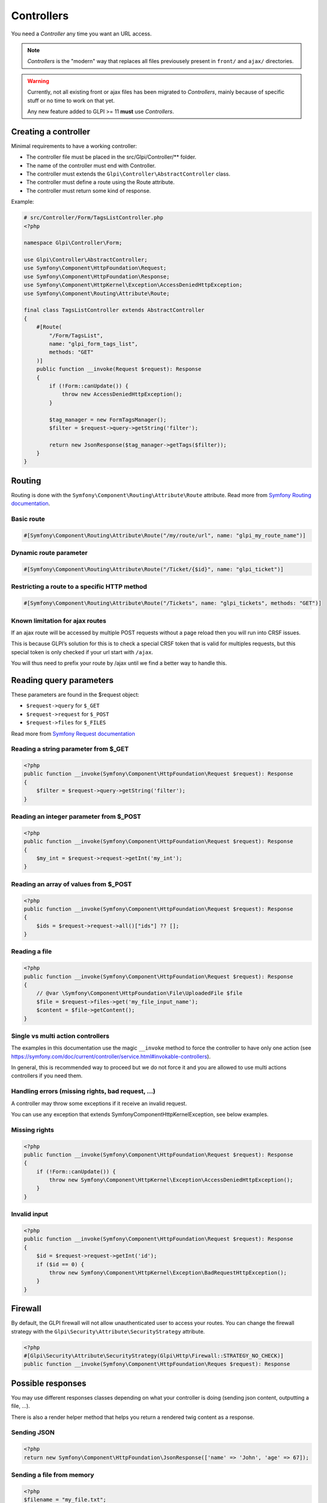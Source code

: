 Controllers
-----------

You need a `Controller` any time you want an URL access.

.. note::

   `Controllers` is the "modern" way that replaces all files previousely present in ``front/`` and ``ajax/`` directories.

.. warning::

   Currently, not all existing front or ajax files has been migrated to `Controllers`, mainly because of specific stuff or no time to work on that yet.

   Any new feature added to GLPI >= 11 **must** use `Controllers`.

Creating a controller
^^^^^^^^^^^^^^^^^^^^^

Minimal requirements to have a working controller:

* The controller file must be placed in the src/Glpi/Controller/** folder.
* The name of the controller must end with Controller.
* The controller must extends the ``Glpi\Controller\AbstractController`` class.
* The controller must define a route using the Route attribute.
* The controller must return some kind of response.

Example:

.. code-block:: php

   # src/Controller/Form/TagsListController.php
   <?php

   namespace Glpi\Controller\Form;

   use Glpi\Controller\AbstractController;
   use Symfony\Component\HttpFoundation\Request;
   use Symfony\Component\HttpFoundation\Response;
   use Symfony\Component\HttpKernel\Exception\AccessDeniedHttpException;
   use Symfony\Component\Routing\Attribute\Route;

   final class TagsListController extends AbstractController
   {
       #[Route(
           "/Form/TagsList",
           name: "glpi_form_tags_list",
           methods: "GET"
       )]
       public function __invoke(Request $request): Response
       {
           if (!Form::canUpdate()) {
               throw new AccessDeniedHttpException();
           }

           $tag_manager = new FormTagsManager();
           $filter = $request->query->getString('filter');

           return new JsonResponse($tag_manager->getTags($filter));
       }
   }

Routing
^^^^^^^

Routing is done with the ``Symfony\Component\Routing\Attribute\Route`` attribute. Read more from `Symfony Routing documentation <https://symfony.com/doc/current/routing.html>`_.

Basic route
+++++++++++

.. code-block:: php

   #[Symfony\Component\Routing\Attribute\Route("/my/route/url", name: "glpi_my_route_name")]

Dynamic route parameter
+++++++++++++++++++++++

.. code-block:: php

   #[Symfony\Component\Routing\Attribute\Route("/Ticket/{$id}", name: "glpi_ticket")]

Restricting a route to a specific HTTP method
+++++++++++++++++++++++++++++++++++++++++++++

.. code-block:: php

   #[Symfony\Component\Routing\Attribute\Route("/Tickets", name: "glpi_tickets", methods: "GET")]

Known limitation for ajax routes
++++++++++++++++++++++++++++++++

If an ajax route will be accessed by multiple POST requests without a page reload then you will run into CRSF issues.

This is because GLPI’s solution for this is to check a special CRSF token that is valid for multiples requests, but this special token is only checked if your url start with ``/ajax``.

You will thus need to prefix your route by /ajax until we find a better way to handle this.

Reading query parameters
^^^^^^^^^^^^^^^^^^^^^^^^

These parameters are found in the $request object:

* ``$request->query`` for ``$_GET``
* ``$request->request`` for ``$_POST``
* ``$request->files`` for ``$_FILES``

Read more from `Symfony Request documentation <https://symfony.com/doc/current/components/http_foundation.html#request>`_

Reading a string parameter from $_GET
+++++++++++++++++++++++++++++++++++++

.. code-block:: php

   <?php
   public function __invoke(Symfony\Component\HttpFoundation\Request $request): Response
   {
       $filter = $request->query->getString('filter');
   }

Reading an integer parameter from $_POST
++++++++++++++++++++++++++++++++++++++++

.. code-block:: php

   <?php
   public function __invoke(Symfony\Component\HttpFoundation\Request $request): Response
   {
       $my_int = $request->request->getInt('my_int');
   }

Reading an array of values from $_POST
++++++++++++++++++++++++++++++++++++++

.. code-block:: php

   <?php
   public function __invoke(Symfony\Component\HttpFoundation\Request $request): Response
   {
       $ids = $request->request->all()["ids"] ?? [];
   }

Reading a file
++++++++++++++

.. code-block:: php

   <?php
   public function __invoke(Symfony\Component\HttpFoundation\Request $request): Response
   {
       // @var \Symfony\Component\HttpFoundation\File\UploadedFile $file
       $file = $request->files->get('my_file_input_name');
       $content = $file->getContent();
   }

Single vs multi action controllers
++++++++++++++++++++++++++++++++++

The examples in this documentation use the magic ``__invoke`` method to force the controller to have only one action (see https://symfony.com/doc/current/controller/service.html#invokable-controllers).

In general, this is recommended way to proceed but we do not force it and you are allowed to use multi actions controllers if you need them.

Handling errors (missing rights, bad request, …)
++++++++++++++++++++++++++++++++++++++++++++++++

A controller may throw some exceptions if it receive an invalid request.

You can use any exception that extends Symfony\Component\HttpKernel\Exception, see below examples.

Missing rights
++++++++++++++

.. code-block:: php

   <?php
   public function __invoke(Symfony\Component\HttpFoundation\Request $request): Response
   {
       if (!Form::canUpdate()) {
           throw new Symfony\Component\HttpKernel\Exception\AccessDeniedHttpException();
       }
   }

Invalid input
+++++++++++++

.. code-block:: php

   <?php
   public function __invoke(Symfony\Component\HttpFoundation\Request $request): Response
   {
       $id = $request->request->getInt('id');
       if ($id == 0) {
           throw new Symfony\Component\HttpKernel\Exception\BadRequestHttpException();
       }
   }

Firewall
^^^^^^^^

By default, the GLPI firewall will not allow unauthenticated user to access your routes. You can change the firewall strategy with the ``Glpi\Security\Attribute\SecurityStrategy`` attribute.

.. code-block:: php

   <?php
   #[Glpi\Security\Attribute\SecurityStrategy(Glpi\Http\Firewall::STRATEGY_NO_CHECK)]
   public function __invoke(Symfony\Component\HttpFoundation\Reques $request): Response

Possible responses
^^^^^^^^^^^^^^^^^^

You may use different responses classes depending on what your controller is doing (sending json content, outputting a file, …).

There is also a render helper method that helps you return a rendered twig content as a response.

Sending JSON
++++++++++++

.. code-block:: php

   <?php
   return new Symfony\Component\HttpFoundation\JsonResponse(['name' => 'John', 'age' => 67]);

Sending a file from memory
++++++++++++++++++++++++++

.. code-block:: php

   <?php
   $filename = "my_file.txt";
   $file_content = "my file content";

   $disposition = Symfony\Component\HttpFoundation\HeaderUtils::makeDisposition(
       HeaderUtils::DISPOSITION_ATTACHMENT,
       $filename,
   );

   $response = new Symfony\Component\HttpFoundation;\Response($file_content);
   $response->headers->set('Content-Disposition', $disposition);
   $response->headers->set('Content-Type', 'text/plain');
   return $response

Sending a file from disk
++++++++++++++++++++++++

.. code-block:: php

   $file = 'path/to/file.txt';
   return new Symfony\Component\HttpFoundation\BinaryFileResponse($file);

Displaying a twig template
++++++++++++++++++++++++++

.. code-block:: php

   <?php
   return $this->render('/path/to/my/template.html.twig', [
       'parameter_1' => 'value_1',
       'parameter_2' => 'value_2',
   ]);

Redirection
+++++++++++

.. code-block:: php

   <?php
   return new Symfony\Component\HttpFoundation\RedirectResponse($url);

General best practices
^^^^^^^^^^^^^^^^^^^^^^

Use thin controllers
++++++++++++++++++++

Controller should be *thin*, which mean they should contains the minimal code needed to *glue* together the pieces of GLPI needed to handle the request.

A good controller does only the following actions:

* Check the rights
* Validate the request
* Extract what it needs from the request
* Call some methods from a dedicated service class that can process the data (using DI in the future, not possible at this time)
* Return a response

Most of the time, this will take between 5 and 15 instructions, resulting in a small method.

Make your controller final
++++++++++++++++++++++++++

Unless you are making a generic controller that is explicitly made to be extended, set your controller as ``final``.

.. code-block:: php

   <?php
   ❌public class ApiController
   ✅final public class ApiController

Always restrict the HTTP method
+++++++++++++++++++++++++++++++

If your controller is only meant to be used with a specific HTTP method (e.g. `POST`), it is best to define it.

It helps others developers to understand how this route must be used and help debugging when miss-using the route.

.. code-block:: php

   <?php
   ❌#[Route("/my_route”, name: “glpi_my_route”)] 
   ✅#[Route("/my_route”, name: “glpi_my_route”, methods: “GET”)]

Use uppercase first route names
+++++++++++++++++++++++++++++++

Since our routes will refer to GLPI itemtypes which contains upper cases letters, it is probably clearer to use *uppercase first* names for all our routes.

.. code-block:: php

   <?php
   ❌/ticket/timeline
   ✅/Ticket/Timeline

URL generation
++++++++++++++

Ideally, URLs should not be hard-coded but should instead be generated using their route names.

This is not yet possible in many places so we have to rely on hard-coded urls at this time.
